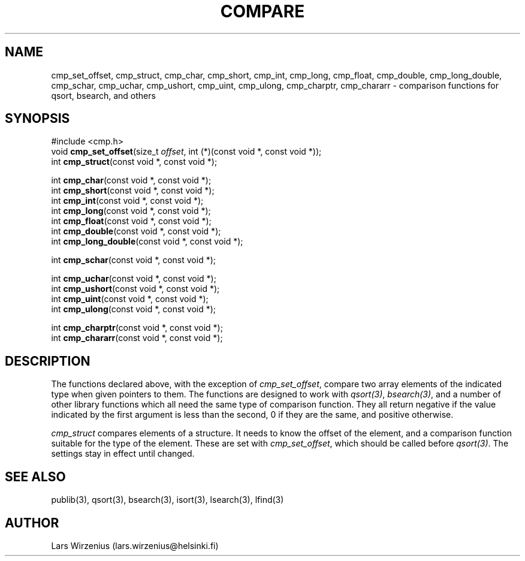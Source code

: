 .\" part of publib
.\" "@(#)publib-cmp:$Id: cmp.3,v 1.2 1994/02/03 17:33:52 liw Exp $"
.\"
.TH COMPARE 3 "C Programmer's Manual" Publib "C Programmer's Manual"
.SH NAME
cmp_set_offset,
cmp_struct,
cmp_char,
cmp_short,
cmp_int,
cmp_long,
cmp_float,
cmp_double,
cmp_long_double,
cmp_schar,
cmp_uchar,
cmp_ushort,
cmp_uint,
cmp_ulong,
cmp_charptr,
cmp_chararr \- comparison functions for qsort, bsearch, and others
.SH SYNOPSIS
.nf
#include <cmp.h>
void \fBcmp_set_offset\fR(size_t \fIoffset\fR, int (*)(const void *, const void *));
int \fBcmp_struct\fR(const void *, const void *);
.sp 1
int \fBcmp_char\fR(const void *, const void *);
int \fBcmp_short\fR(const void *, const void *);
int \fBcmp_int\fR(const void *, const void *);
int \fBcmp_long\fR(const void *, const void *);
int \fBcmp_float\fR(const void *, const void *);
int \fBcmp_double\fR(const void *, const void *);
int \fBcmp_long_double\fR(const void *, const void *);
.sp 1
int \fBcmp_schar\fR(const void *, const void *);
.sp 1
int \fBcmp_uchar\fR(const void *, const void *);
int \fBcmp_ushort\fR(const void *, const void *);
int \fBcmp_uint\fR(const void *, const void *);
int \fBcmp_ulong\fR(const void *, const void *);
.sp 1
int \fBcmp_charptr\fR(const void *, const void *);
int \fBcmp_chararr\fR(const void *, const void *);
.fi
.SH "DESCRIPTION"
The functions declared above, with the exception of
\fIcmp_set_offset\fR, compare two array elements of the indicated type
when given pointers to them.  The functions are designed to work with
\fIqsort(3)\fR, \fIbsearch(3)\fR, and a number of other library
functions which all need the same type of comparison function.  They
all return negative if the value indicated by the first argument is
less than the second, 0 if they are the same, and positive otherwise.
.PP
\fIcmp_struct\fR compares elements of a structure.  It needs to know
the offset of the element, and a comparison function suitable for the
type of the element.  These are set with \fIcmp_set_offset\fR, which
should be called before \fIqsort(3)\fR.  The settings stay in effect
until changed.
.SH "SEE ALSO"
publib(3), qsort(3), bsearch(3), isort(3), lsearch(3), lfind(3)
.SH AUTHOR
Lars Wirzenius (lars.wirzenius@helsinki.fi)
